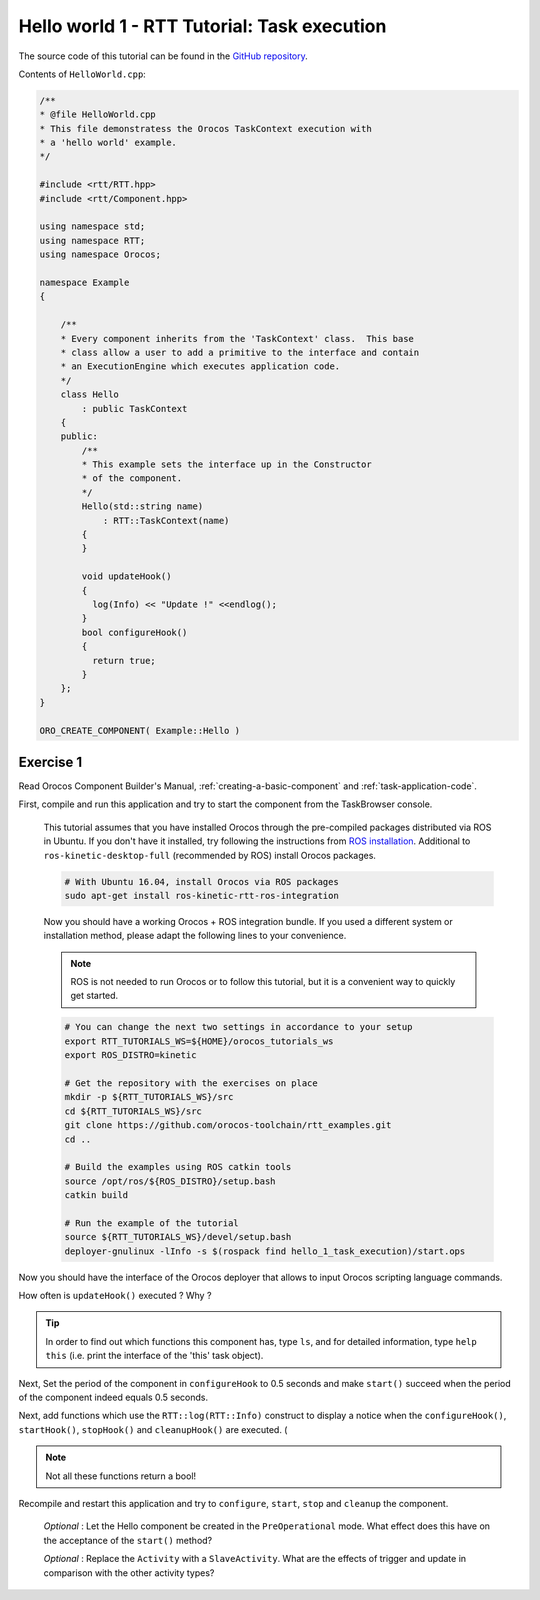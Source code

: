 
********************************************
Hello world 1 - RTT Tutorial: Task execution
********************************************

The source code of this tutorial can be found in the `GitHub repository
<https://github.com/orocos-toolchain/rtt_examples/tree/rtt-2.0-examples/rtt-exercises/hello_1_task_execution>`_.

Contents of ``HelloWorld.cpp``:

.. code-block:: cpp

    /**
    * @file HelloWorld.cpp
    * This file demonstratess the Orocos TaskContext execution with
    * a 'hello world' example.
    */

    #include <rtt/RTT.hpp>
    #include <rtt/Component.hpp>

    using namespace std;
    using namespace RTT;
    using namespace Orocos;

    namespace Example
    {

        /**
        * Every component inherits from the 'TaskContext' class.  This base
        * class allow a user to add a primitive to the interface and contain
        * an ExecutionEngine which executes application code.
        */
        class Hello
            : public TaskContext
        {
        public:
            /**
            * This example sets the interface up in the Constructor
            * of the component.
            */
            Hello(std::string name)
                : RTT::TaskContext(name)
            {
            }

            void updateHook()
            {
              log(Info) << "Update !" <<endlog();
            }
            bool configureHook()
            {
              return true;
            }
        };
    }

    ORO_CREATE_COMPONENT( Example::Hello )

Exercise 1
**********

Read Orocos Component Builder's Manual,
:ref:`creating-a-basic-component` and :ref:`task-application-code`.

First, compile and run this application and try to start the component
from the TaskBrowser console.

  This tutorial assumes that you have installed Orocos through the pre-compiled
  packages distributed via ROS in Ubuntu. If you don't have it installed, try
  following the instructions from
  `ROS installation <http://wiki.ros.org/kinetic/Installation/Ubuntu>`_.
  Additional to ``ros-kinetic-desktop-full`` (recommended by ROS) install Orocos
  packages.

  .. code-block:: bash

    # With Ubuntu 16.04, install Orocos via ROS packages
    sudo apt-get install ros-kinetic-rtt-ros-integration

  Now you should have a working Orocos + ROS integration bundle. If you used a
  different system or installation method, please adapt the following lines to
  your convenience.

  .. note::
    ROS is not needed to run Orocos or to follow this tutorial, but it
    is a convenient way to quickly get started.

  .. code-block:: bash

    # You can change the next two settings in accordance to your setup
    export RTT_TUTORIALS_WS=${HOME}/orocos_tutorials_ws
    export ROS_DISTRO=kinetic

    # Get the repository with the exercises on place
    mkdir -p ${RTT_TUTORIALS_WS}/src
    cd ${RTT_TUTORIALS_WS}/src
    git clone https://github.com/orocos-toolchain/rtt_examples.git
    cd ..

    # Build the examples using ROS catkin tools
    source /opt/ros/${ROS_DISTRO}/setup.bash
    catkin build

    # Run the example of the tutorial
    source ${RTT_TUTORIALS_WS}/devel/setup.bash
    deployer-gnulinux -lInfo -s $(rospack find hello_1_task_execution)/start.ops

Now you should have the interface of the Orocos deployer that allows to input
Orocos scripting language commands.

How often is ``updateHook()`` executed ? Why ?

.. tip::
  In order to find out which functions this component has, type ``ls``, and
  for detailed information, type ``help this`` (i.e. print the interface of the
  'this' task object).

Next, Set the period of the component in ``configureHook`` to 0.5 seconds and
make ``start()`` succeed when the period of the component indeed equals 0.5
seconds.

Next, add functions which use the ``RTT::log(RTT::Info)`` construct to display
a notice when the ``configureHook()``, ``startHook()``, ``stopHook()`` and
``cleanupHook()``
are executed. (

.. note::

  Not all these functions return a bool!

Recompile and restart this application and try to ``configure``, ``start``,
``stop`` and ``cleanup`` the component.

  *Optional* : Let the Hello component be created in the ``PreOperational`` mode.
  What effect does this have on the acceptance of the ``start()`` method?

  *Optional* : Replace the ``Activity`` with a ``SlaveActivity``. What are
  the effects of trigger and update in comparison with the other activity types?

